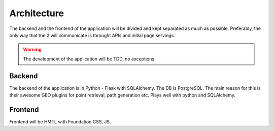 Architecture
===================================

The backend and the frontend of the application will be divided and kept separated as much as possible.
Preferably, the only way that the 2 will communicate is throught APIs and initial page servings.

.. warning:: The development of the application will be TDD, no exceptions.

Backend
*******

The backend of the application is in Python - Flask with SQLAlchemy.
The DB is PostgreSQL. The main reason for this is their awesome GEO plugins for point retrieval, path generation etc. Plays well with python and SQLAlchemy.

Frontend
********

Frontend will be HMTL with Foundation CSS, JS.